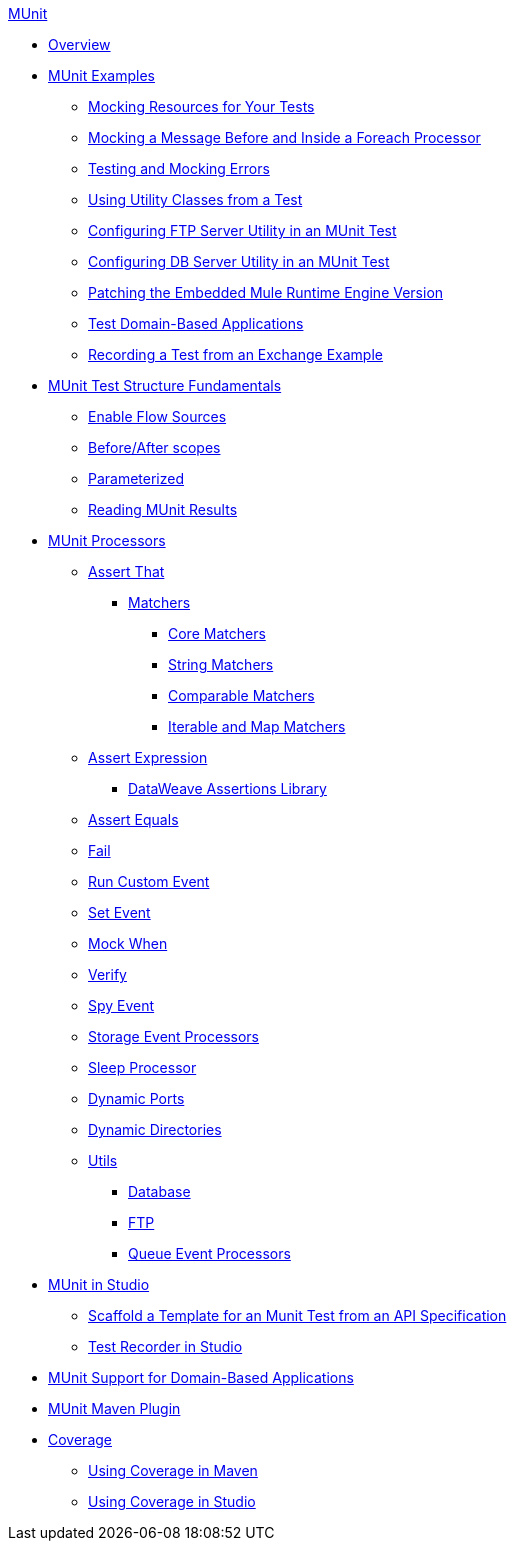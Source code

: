 .xref:index.adoc[MUnit]
* xref:index.adoc[Overview]

* xref:munit-cookbook.adoc[MUnit Examples]
  ** xref:mock-file-cookbook.adoc[Mocking Resources for Your Tests]
  ** xref:mock-before-after-foreach-cookbook.adoc[Mocking a Message Before and Inside a Foreach Processor]
  ** xref:test-mock-errors-cookbook.adoc[Testing and Mocking Errors]
  ** xref:utility-classes-cookbook.adoc[Using Utility Classes from a Test]
  ** xref:ftp-server-cookbook.adoc[Configuring FTP Server Utility in an MUnit Test]
  ** xref:db-server-cookbook.adoc[Configuring DB Server Utility in an MUnit Test]
  ** xref:runtime-patching.adoc[Patching the Embedded Mule Runtime Engine Version]
  ** xref:domain-based-application-cookbook.adoc[Test Domain-Based Applications]
  ** xref:test-recorder-examples.adoc[Recording a Test from an Exchange Example]

* xref:munit-test-concept.adoc[MUnit Test Structure Fundamentals]
 ** xref:enable-flow-sources-concept.adoc[Enable Flow Sources]
 ** xref:before-after-scopes-reference.adoc[Before/After scopes]
 ** xref:parameterized.adoc[Parameterized]
 ** xref:munit-showing-results.adoc[Reading MUnit Results]

* xref:event-processors.adoc[MUnit Processors]
 ** xref:assertion-event-processor.adoc[Assert That]
  *** xref:munit-matchers.adoc[Matchers]
   **** xref:core-matchers-reference.adoc[Core Matchers]
   **** xref:string-matchers-reference.adoc[String Matchers]
   **** xref:comparable-matchers-reference.adoc[Comparable Matchers]
   **** xref:iterable-map-matchers-reference.adoc[Iterable and Map Matchers]
 ** xref:assertion-expression-processor.adoc[Assert Expression]
  *** xref:dataweave-assertions-library.adoc[DataWeave Assertions Library]
 ** xref:assertion-equals-processor.adoc[Assert Equals]
 ** xref:fail-event-processor.adoc[Fail]
 ** xref:run-custom-event-processor.adoc[Run Custom Event]
 ** xref:set-event-processor.adoc[Set Event]
 ** xref:mock-event-processor.adoc[Mock When]
 ** xref:verify-event-processor.adoc[Verify]
 ** xref:spy-event-processor.adoc[Spy Event]
 ** xref:storage-event-processors.adoc[Storage Event Processors]
 ** xref:sleep-processor.adoc[Sleep Processor]
 ** xref:dynamic-ports.adoc[Dynamic Ports]
 ** xref:dynamic-directories.adoc[Dynamic Directories]
 ** xref:munit-utils.adoc[Utils]
  *** xref:db-util.adoc[Database]
  *** xref:ftp-util.adoc[FTP]
  *** xref:queue-processors.adoc[Queue Event Processors]

* xref:munit-in-studio.adoc[MUnit in Studio]
** xref:munit-scaffold-test-task.adoc[Scaffold a Template for an Munit Test from an API Specification]
** xref:test-recorder.adoc[Test Recorder in Studio]


* xref:munit-domain-support.adoc[MUnit Support for Domain-Based Applications]

* xref:munit-maven-plugin.adoc[MUnit Maven Plugin]

* xref:munit-coverage-report.adoc[Coverage]
 ** xref:coverage-maven-concept.adoc[Using Coverage in Maven]
 ** xref:coverage-studio-concept.adoc[Using Coverage in Studio]
